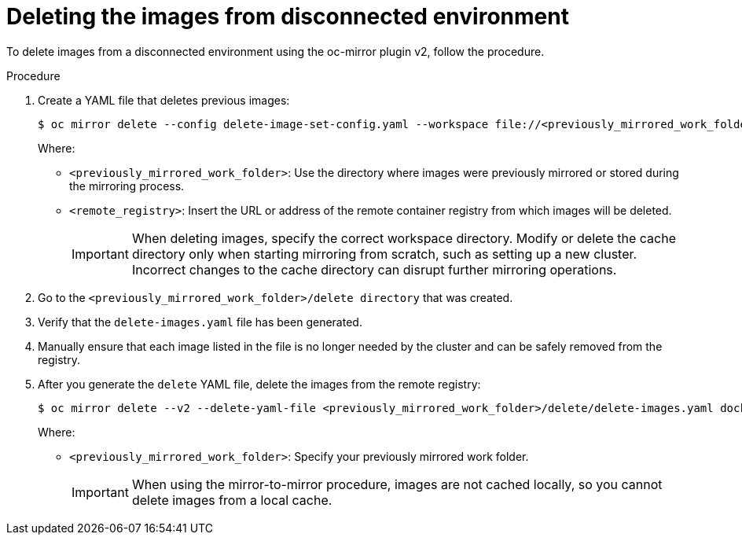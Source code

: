 // Module included in the following assemblies:
//
// * installing/disconnected_install/installing-mirroring-disconnected-v2.adoc

:_mod-docs-content-type: PROCEDURE
[id="oc-mirror-procedure-delete-v2_{context}"]
= Deleting the images from disconnected environment

To delete images from a disconnected environment using the oc-mirror plugin v2, follow the procedure.

.Procedure

. Create a YAML file that deletes previous images:
+
[source,terminal]
----
$ oc mirror delete --config delete-image-set-config.yaml --workspace file://<previously_mirrored_work_folder> --v2 --generate docker://<remote_registry>
----
Where:
- `<previously_mirrored_work_folder>`: Use the directory where images were previously mirrored or stored during the mirroring process.
- `<remote_registry>`: Insert the URL or address of the remote container registry from which images will be deleted.
+
[IMPORTANT]
====
When deleting images, specify the correct workspace directory. Modify or delete the cache directory only when starting mirroring from scratch, such as setting up a new cluster. Incorrect changes to the cache directory can disrupt further mirroring operations.
====

. Go to the `<previously_mirrored_work_folder>/delete directory` that was created.

. Verify that the `delete-images.yaml` file has been generated.

. Manually ensure that each image listed in the file is no longer needed by the cluster and can be safely removed from the registry.

. After you generate the `delete` YAML file, delete the images from the remote registry:
+
[source,terminal]
----
$ oc mirror delete --v2 --delete-yaml-file <previously_mirrored_work_folder>/delete/delete-images.yaml docker:/ <remote_registry>
----
Where:
- `<previously_mirrored_work_folder>`: Specify your previously mirrored work folder.
+
[IMPORTANT]
====
When using the mirror-to-mirror procedure, images are not cached locally, so you cannot delete images from a local cache.
====